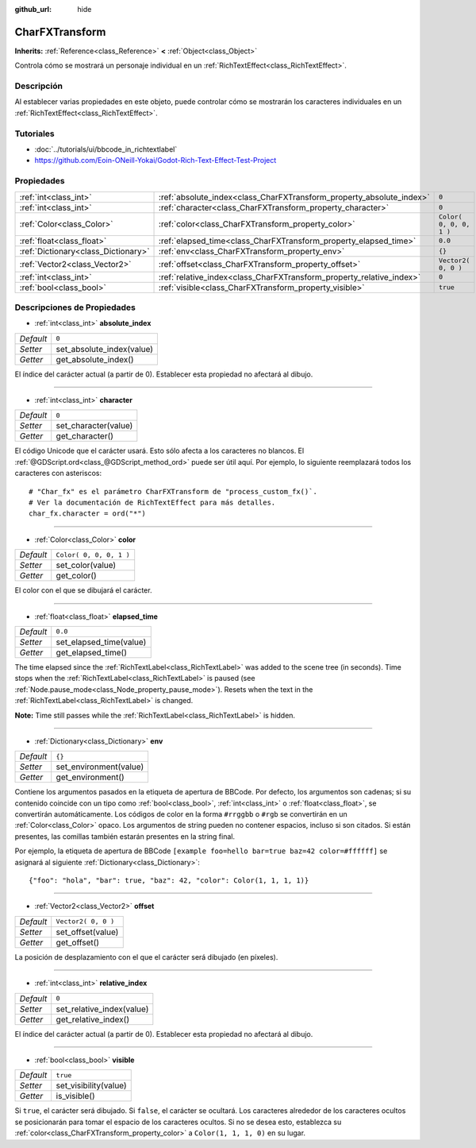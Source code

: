 :github_url: hide

.. Generated automatically by doc/tools/make_rst.py in Godot's source tree.
.. DO NOT EDIT THIS FILE, but the CharFXTransform.xml source instead.
.. The source is found in doc/classes or modules/<name>/doc_classes.

.. _class_CharFXTransform:

CharFXTransform
===============

**Inherits:** :ref:`Reference<class_Reference>` **<** :ref:`Object<class_Object>`

Controla cómo se mostrará un personaje individual en un :ref:`RichTextEffect<class_RichTextEffect>`.

Descripción
----------------------

Al establecer varias propiedades en este objeto, puede controlar cómo se mostrarán los caracteres individuales en un :ref:`RichTextEffect<class_RichTextEffect>`.

Tutoriales
--------------------

- :doc:`../tutorials/ui/bbcode_in_richtextlabel`

- `https://github.com/Eoin-ONeill-Yokai/Godot-Rich-Text-Effect-Test-Project <https://github.com/Eoin-ONeill-Yokai/Godot-Rich-Text-Effect-Test-Project>`__

Propiedades
----------------------

+-------------------------------------+----------------------------------------------------------------------+-------------------------+
| :ref:`int<class_int>`               | :ref:`absolute_index<class_CharFXTransform_property_absolute_index>` | ``0``                   |
+-------------------------------------+----------------------------------------------------------------------+-------------------------+
| :ref:`int<class_int>`               | :ref:`character<class_CharFXTransform_property_character>`           | ``0``                   |
+-------------------------------------+----------------------------------------------------------------------+-------------------------+
| :ref:`Color<class_Color>`           | :ref:`color<class_CharFXTransform_property_color>`                   | ``Color( 0, 0, 0, 1 )`` |
+-------------------------------------+----------------------------------------------------------------------+-------------------------+
| :ref:`float<class_float>`           | :ref:`elapsed_time<class_CharFXTransform_property_elapsed_time>`     | ``0.0``                 |
+-------------------------------------+----------------------------------------------------------------------+-------------------------+
| :ref:`Dictionary<class_Dictionary>` | :ref:`env<class_CharFXTransform_property_env>`                       | ``{}``                  |
+-------------------------------------+----------------------------------------------------------------------+-------------------------+
| :ref:`Vector2<class_Vector2>`       | :ref:`offset<class_CharFXTransform_property_offset>`                 | ``Vector2( 0, 0 )``     |
+-------------------------------------+----------------------------------------------------------------------+-------------------------+
| :ref:`int<class_int>`               | :ref:`relative_index<class_CharFXTransform_property_relative_index>` | ``0``                   |
+-------------------------------------+----------------------------------------------------------------------+-------------------------+
| :ref:`bool<class_bool>`             | :ref:`visible<class_CharFXTransform_property_visible>`               | ``true``                |
+-------------------------------------+----------------------------------------------------------------------+-------------------------+

Descripciones de Propiedades
--------------------------------------------------------

.. _class_CharFXTransform_property_absolute_index:

- :ref:`int<class_int>` **absolute_index**

+-----------+---------------------------+
| *Default* | ``0``                     |
+-----------+---------------------------+
| *Setter*  | set_absolute_index(value) |
+-----------+---------------------------+
| *Getter*  | get_absolute_index()      |
+-----------+---------------------------+

El índice del carácter actual (a partir de 0). Establecer esta propiedad no afectará al dibujo.

----

.. _class_CharFXTransform_property_character:

- :ref:`int<class_int>` **character**

+-----------+----------------------+
| *Default* | ``0``                |
+-----------+----------------------+
| *Setter*  | set_character(value) |
+-----------+----------------------+
| *Getter*  | get_character()      |
+-----------+----------------------+

El código Unicode que el carácter usará. Esto sólo afecta a los caracteres no blancos. El :ref:`@GDScript.ord<class_@GDScript_method_ord>` puede ser útil aquí. Por ejemplo, lo siguiente reemplazará todos los caracteres con asteriscos:

::

    # "Char_fx" es el parámetro CharFXTransform de "process_custom_fx()`.
    # Ver la documentación de RichTextEffect para más detalles.
    char_fx.character = ord("*")

----

.. _class_CharFXTransform_property_color:

- :ref:`Color<class_Color>` **color**

+-----------+-------------------------+
| *Default* | ``Color( 0, 0, 0, 1 )`` |
+-----------+-------------------------+
| *Setter*  | set_color(value)        |
+-----------+-------------------------+
| *Getter*  | get_color()             |
+-----------+-------------------------+

El color con el que se dibujará el carácter.

----

.. _class_CharFXTransform_property_elapsed_time:

- :ref:`float<class_float>` **elapsed_time**

+-----------+-------------------------+
| *Default* | ``0.0``                 |
+-----------+-------------------------+
| *Setter*  | set_elapsed_time(value) |
+-----------+-------------------------+
| *Getter*  | get_elapsed_time()      |
+-----------+-------------------------+

The time elapsed since the :ref:`RichTextLabel<class_RichTextLabel>` was added to the scene tree (in seconds). Time stops when the :ref:`RichTextLabel<class_RichTextLabel>` is paused (see :ref:`Node.pause_mode<class_Node_property_pause_mode>`). Resets when the text in the :ref:`RichTextLabel<class_RichTextLabel>` is changed.

\ **Note:** Time still passes while the :ref:`RichTextLabel<class_RichTextLabel>` is hidden.

----

.. _class_CharFXTransform_property_env:

- :ref:`Dictionary<class_Dictionary>` **env**

+-----------+------------------------+
| *Default* | ``{}``                 |
+-----------+------------------------+
| *Setter*  | set_environment(value) |
+-----------+------------------------+
| *Getter*  | get_environment()      |
+-----------+------------------------+

Contiene los argumentos pasados en la etiqueta de apertura de BBCode. Por defecto, los argumentos son cadenas; si su contenido coincide con un tipo como :ref:`bool<class_bool>`, :ref:`int<class_int>` o :ref:`float<class_float>`, se convertirán automáticamente. Los códigos de color en la forma ``#rrggbb`` o ``#rgb`` se convertirán en un :ref:`Color<class_Color>` opaco. Los argumentos de string pueden no contener espacios, incluso si son citados. Si están presentes, las comillas también estarán presentes en la string final.

Por ejemplo, la etiqueta de apertura de BBCode ``[example foo=hello bar=true baz=42 color=#ffffff]`` se asignará al siguiente :ref:`Dictionary<class_Dictionary>`:

::

    {"foo": "hola", "bar": true, "baz": 42, "color": Color(1, 1, 1, 1)}

----

.. _class_CharFXTransform_property_offset:

- :ref:`Vector2<class_Vector2>` **offset**

+-----------+---------------------+
| *Default* | ``Vector2( 0, 0 )`` |
+-----------+---------------------+
| *Setter*  | set_offset(value)   |
+-----------+---------------------+
| *Getter*  | get_offset()        |
+-----------+---------------------+

La posición de desplazamiento con el que el carácter será dibujado (en píxeles).

----

.. _class_CharFXTransform_property_relative_index:

- :ref:`int<class_int>` **relative_index**

+-----------+---------------------------+
| *Default* | ``0``                     |
+-----------+---------------------------+
| *Setter*  | set_relative_index(value) |
+-----------+---------------------------+
| *Getter*  | get_relative_index()      |
+-----------+---------------------------+

El índice del carácter actual (a partir de 0). Establecer esta propiedad no afectará al dibujo.

----

.. _class_CharFXTransform_property_visible:

- :ref:`bool<class_bool>` **visible**

+-----------+-----------------------+
| *Default* | ``true``              |
+-----------+-----------------------+
| *Setter*  | set_visibility(value) |
+-----------+-----------------------+
| *Getter*  | is_visible()          |
+-----------+-----------------------+

Si ``true``, el carácter será dibujado. Si ``false``, el carácter se ocultará. Los caracteres alrededor de los caracteres ocultos se posicionarán para tomar el espacio de los caracteres ocultos. Si no se desea esto, establezca su :ref:`color<class_CharFXTransform_property_color>` a ``Color(1, 1, 1, 0)`` en su lugar.

.. |virtual| replace:: :abbr:`virtual (This method should typically be overridden by the user to have any effect.)`
.. |const| replace:: :abbr:`const (This method has no side effects. It doesn't modify any of the instance's member variables.)`
.. |vararg| replace:: :abbr:`vararg (This method accepts any number of arguments after the ones described here.)`
